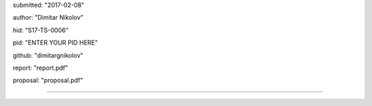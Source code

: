 submitted: "2017-02-08"

author: "Dimitar Nikolov"

hid: "S17-TS-0006"

pid: "ENTER YOUR PID HERE"

github: "dimitargnikolov"

report: "report.pdf"

proposal: "proposal.pdf"


--------------------------------------------------------------------------------
